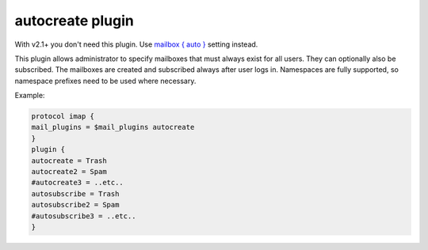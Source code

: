 .. _autocreate:

===================
autocreate plugin
===================

With v2.1+ you don't need this plugin. Use `mailbox { auto } <https://wiki.dovecot.org/MailboxSettings>`_ setting instead.

This plugin allows administrator to specify mailboxes that must always exist for all users. They can optionally also be subscribed. The mailboxes are created and subscribed always after user logs in. Namespaces are fully supported, so namespace prefixes need to be used where necessary.

Example:

.. code-block:: none

   protocol imap {
   mail_plugins = $mail_plugins autocreate
   }
   plugin {
   autocreate = Trash
   autocreate2 = Spam
   #autocreate3 = ..etc..
   autosubscribe = Trash
   autosubscribe2 = Spam
   #autosubscribe3 = ..etc..
   }

